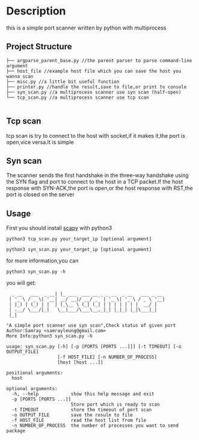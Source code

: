 * Description
  this is a simple port scanner written by python with multiprocess
** Project Structure
   #+BEGIN_SRC 
 ├── argparse_parent_base.py //the parent parser to parse command-line argument 
 ├── host_file //example host file which you can save the host you wanna scan
 ├── misc.py //a little bit useful function
 ├── printer.py //handle the result,save to file,or print to console
 ├── syn_scan.py //a multiprocess scanner use syn scan (half-open)
 └── tcp_scan.py //a multiprocess scanner use tcp scan

   #+END_SRC
** Tcp scan
   tcp scan is try to connect to the host with socket,if it makes it,the port is 
   open,vice versa.It is simple
** Syn scan
   The scanner sends the first handshake in the three-way handshake using the SYN
   flag and port to connect to the host in a TCP packet.If the host response with
   SYN-ACK,the port is open,or the host response with RST,the port is closed on the 
   server
** Usage
   First you should install [[https://github.com/phaethon/scapy][scapy]] with python3
   #+BEGIN_SRC shell
     python3 tcp_scan.py your_target_ip [optional argument]
   #+END_SRC 
   #+BEGIN_SRC shell
     python3 syn_scan.py your_target_ip [optional argument]
   #+END_SRC
   
   for more information,you can 
   #+BEGIN_SRC shell
     python3 syn_scan.py -h
   #+END_SRC
   you will get:
   #+BEGIN_SRC 
  _ __   ___  _ __| |_ ___  ___ __ _ _ __  _ __   ___ _ __ 
 | '_ \ / _ \| '__| __/ __|/ __/ _` | '_ \| '_ \ / _ \ '__|
 | |_) | (_) | |  | |_\__ \ (_| (_| | | | | | | |  __/ |   
 | .__/ \___/|_|   \__|___/\___\__,_|_| |_|_| |_|\___|_|   
 |_|                                                       

"A simple port scanner use syn scan",Check status of given port
Author:Samray <samrayleung@gmail.com>
More Info:python3 syn_scan.py -h

usage: syn_scan.py [-h] [-p [PORTS [PORTS ...]]] [-t TIMEOUT] [-o OUTPUT_FILE]
                   [-f HOST_FILE] [-n NUMBER_OF_PROCESS]
                   [host [host ...]]

positional arguments:
  host

optional arguments:
  -h, --help            show this help message and exit
  -p [PORTS [PORTS ...]]
                        Store port which is ready to scan
  -t TIMEOUT            store the timeout of port scan
  -o OUTPUT_FILE        save the resule to file
  -f HOST_FILE          read the host list from file
  -n NUMBER_OF_PROCESS  the number of processes you want to send package
   #+END_SRC
